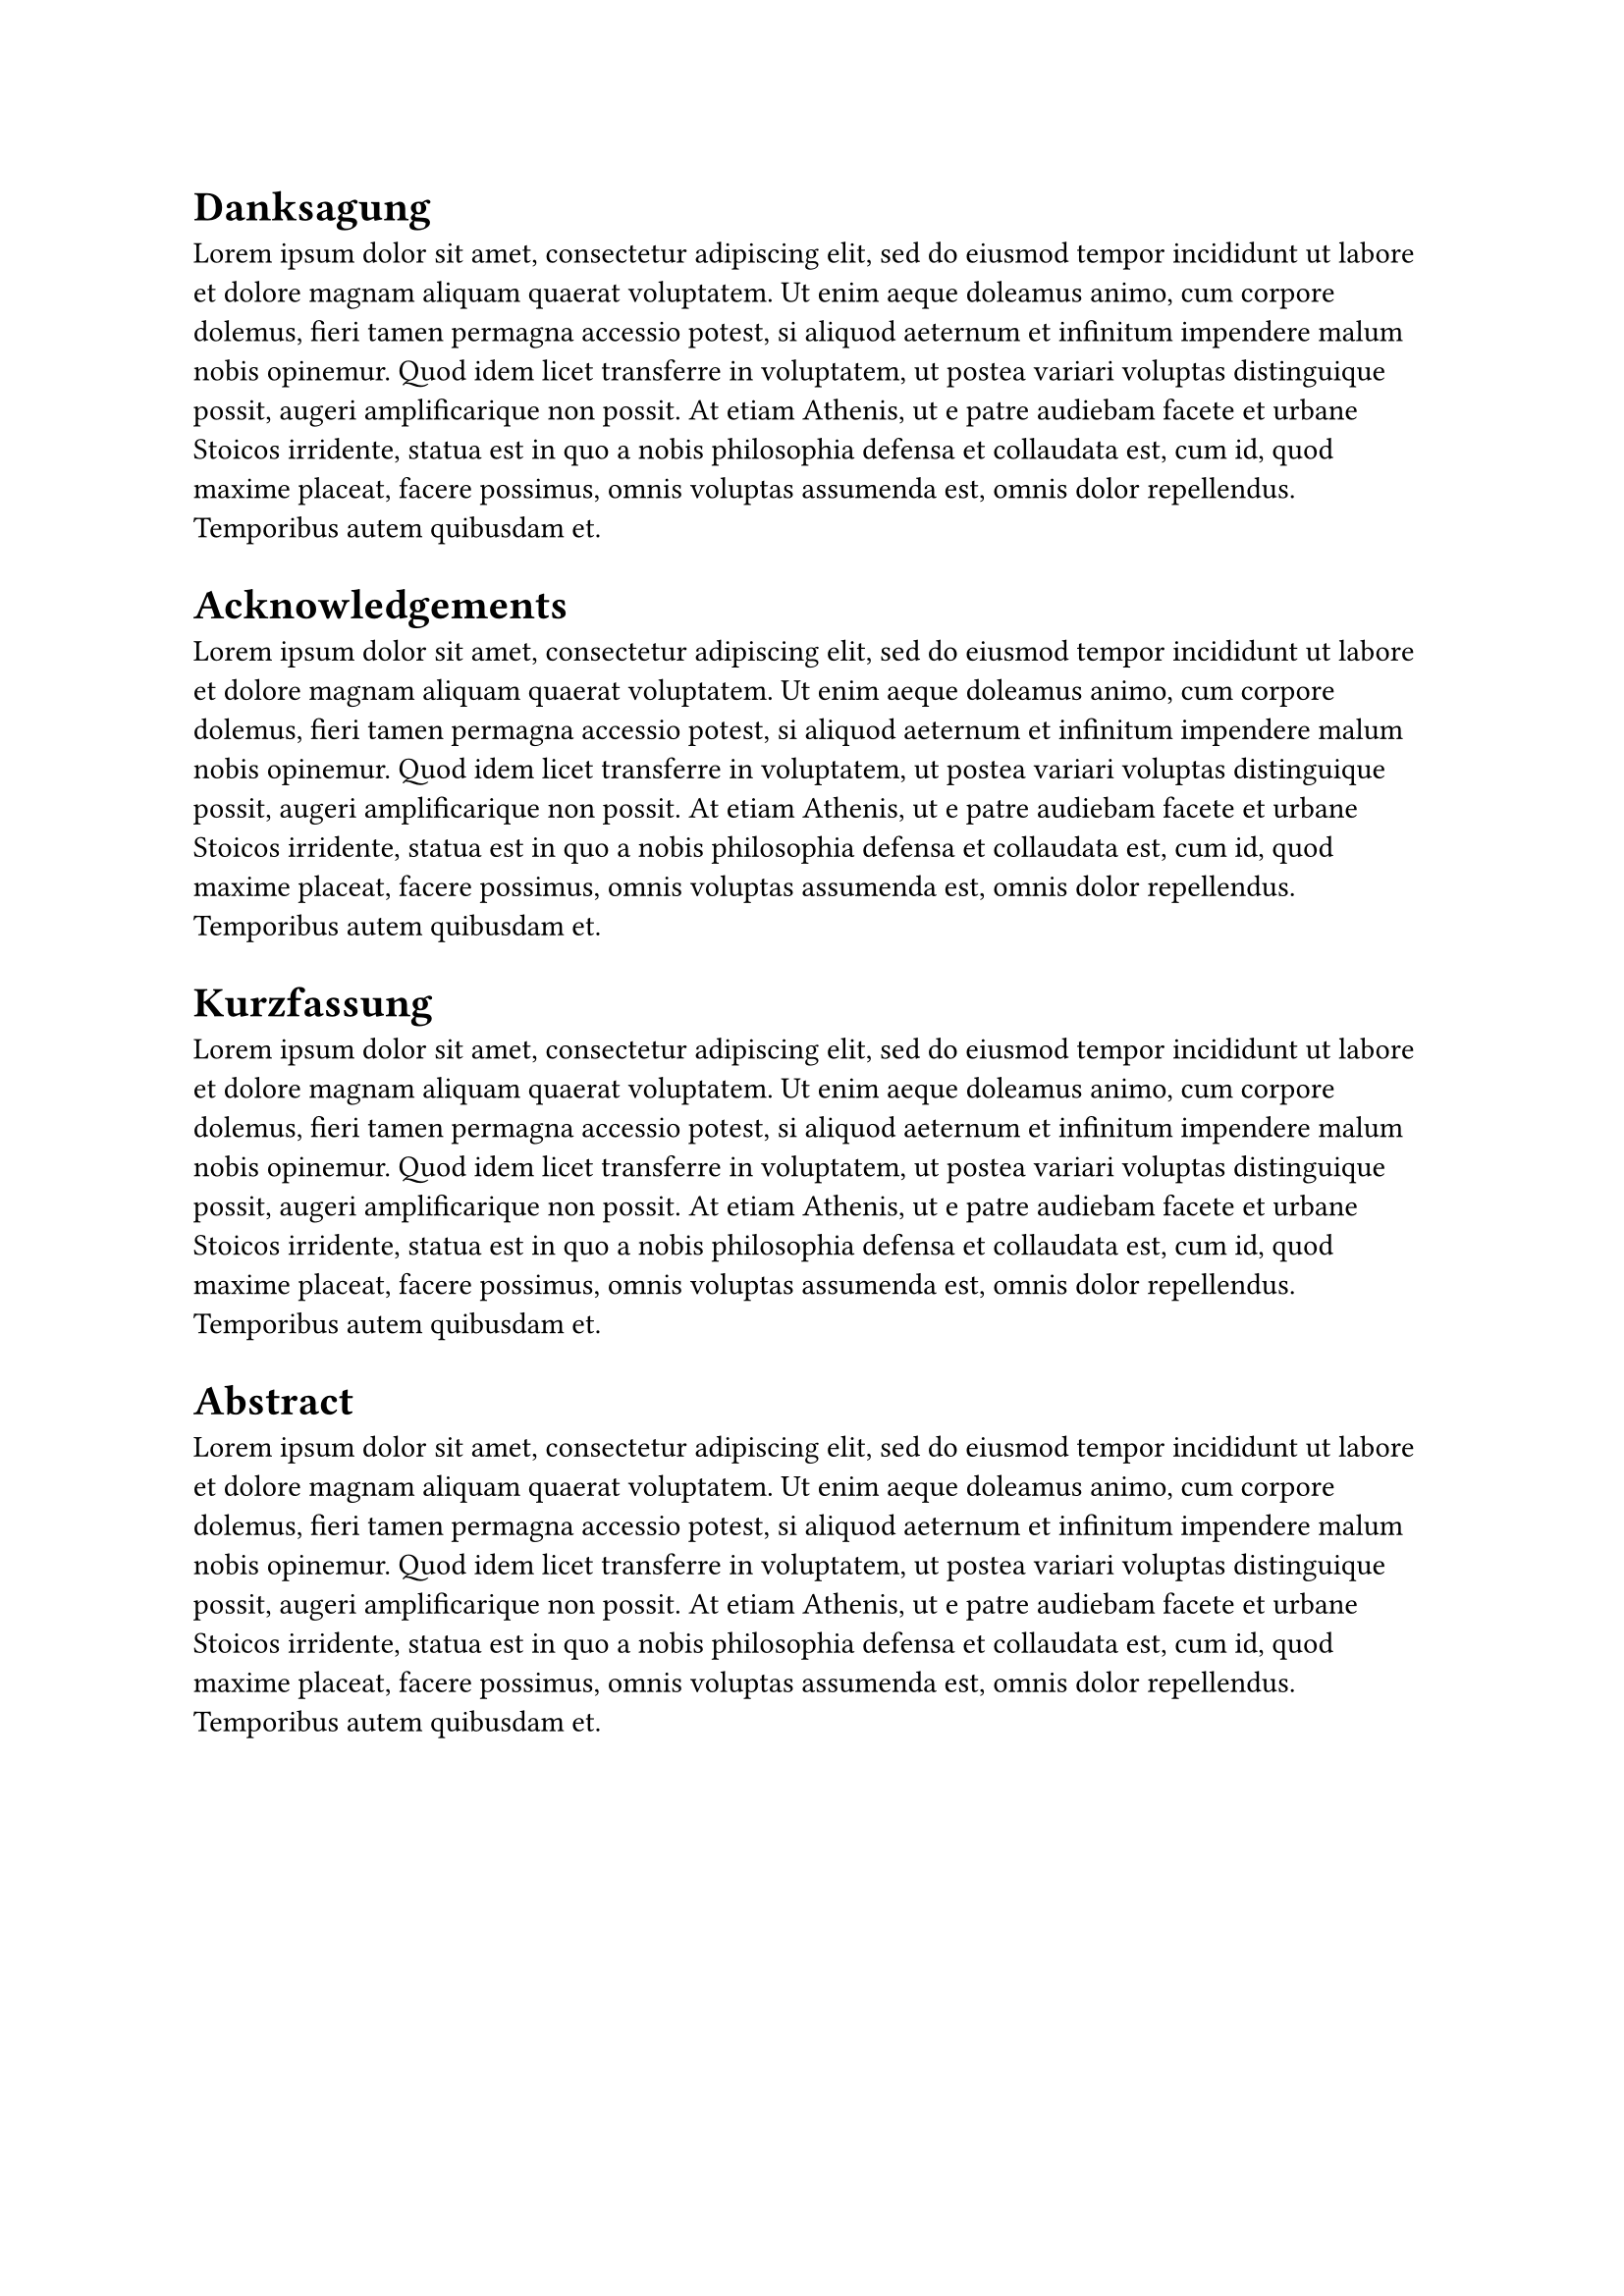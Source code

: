 #heading(outlined: false)[Danksagung]

#lorem(100)

#heading(outlined: false)[Acknowledgements]

#lorem(100)

= Kurzfassung

#lorem(100)

= Abstract

#lorem(100)